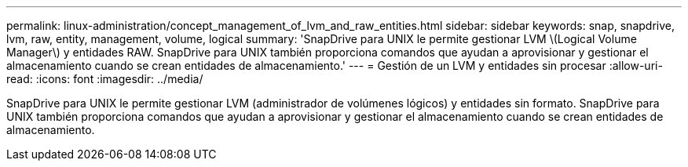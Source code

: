 ---
permalink: linux-administration/concept_management_of_lvm_and_raw_entities.html 
sidebar: sidebar 
keywords: snap, snapdrive, lvm, raw, entity, management, volume, logical 
summary: 'SnapDrive para UNIX le permite gestionar LVM \(Logical Volume Manager\) y entidades RAW. SnapDrive para UNIX también proporciona comandos que ayudan a aprovisionar y gestionar el almacenamiento cuando se crean entidades de almacenamiento.' 
---
= Gestión de un LVM y entidades sin procesar
:allow-uri-read: 
:icons: font
:imagesdir: ../media/


[role="lead"]
SnapDrive para UNIX le permite gestionar LVM (administrador de volúmenes lógicos) y entidades sin formato. SnapDrive para UNIX también proporciona comandos que ayudan a aprovisionar y gestionar el almacenamiento cuando se crean entidades de almacenamiento.
